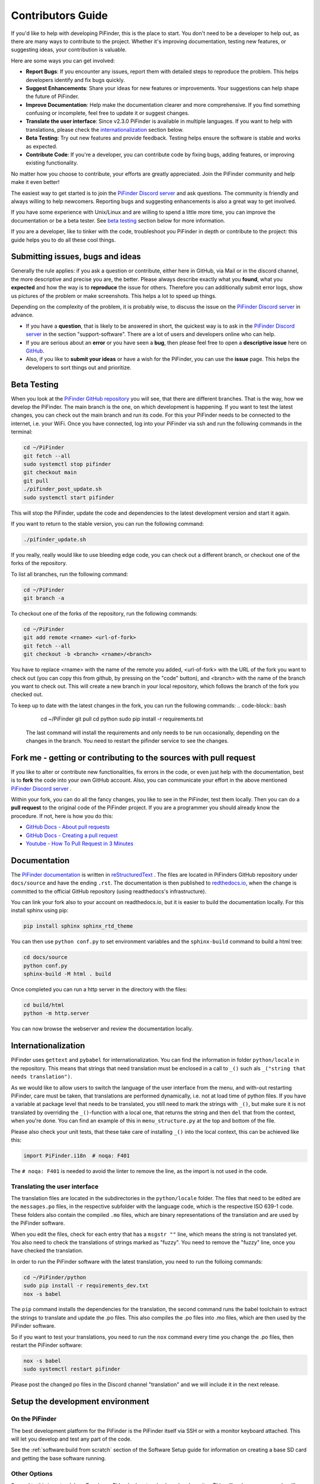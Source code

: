 .. _dev_guide:

Contributors Guide
===================

If you'd like to help with developing PiFinder, this is the place 
to start. You don't need to be a developer to help out, as there 
are many ways to contribute to the project. Whether it's improving 
documentation, testing new features, or suggesting ideas, your 
contribution is valuable.

Here are some ways you can get involved:

- **Report Bugs**: If you encounter any issues, report them with detailed steps to reproduce the problem. This helps developers identify and fix bugs quickly.
- **Suggest Enhancements**: Share your ideas for new features or improvements. Your suggestions can help shape the future of PiFinder.
- **Improve Documentation**: Help make the documentation clearer and more comprehensive. If you find something confusing or incomplete, feel free to update it or suggest changes.
- **Translate the user interface**: Since v2.3.0 PiFinder is available in multiple languages. If you want to help with translations, please check the `internationalization`_ section below.
- **Beta Testing**: Try out new features and provide feedback. Testing helps ensure the software is stable and works as expected.
- **Contribute Code**: If you're a developer, you can contribute code by fixing bugs, adding features, or improving existing functionality.

No matter how you choose to contribute, your efforts are greatly appreciated. Join the PiFinder community and help make it even better!

The easiest way to get started is to join the `PiFinder Discord server <https://discord.gg/Nk5fHcAtWD>`_ and ask questions. The community is friendly and always willing to help newcomers. Reporting bugs and suggesting enhancements is also a great way to get involved.

If you have some experience with Unix/Linux and are willing to spend a little more time, you can improve the documentation or be a beta tester. See `beta testing`_ section below for more information.

If you are a developer, like to tinker with the code, troubleshoot you 
PiFinder in depth or contribute to the project: this guide helps you to
do all these cool things. 

Submitting issues, bugs and ideas
---------------------------------

Generally the rule applies: if you ask a question or contribute, either 
here in GitHub, via Mail or in the discord channel, the more descriptive
and precise you are, the better. Please always describe exactly what 
you **found**, what you **expected** and how the way is to **reproduce** 
the issue for others. Therefore you can additionally submit error logs, 
show us pictures of the problem or make screenshots. This helps a 
lot to speed up things.

Depending on the complexity of the problem, it is probably wise, 
to discuss the issue on the 
`PiFinder Discord server <https://discord.gg/Nk5fHcAtWD>`_ in advance.  

- If you have a **question**, that is likely to be answered in short, 
  the quickest way is to ask in the 
  `PiFinder Discord server <https://discord.gg/Nk5fHcAtWD>`_ in the 
  section "support-software". There are a lot of users and developers online 
  who can help.

- If you are serious about an **error** or you have seen a **bug**, then 
  please feel free to open a **descriptive issue** here on `GitHub <https://github.com/brickbots/PiFinder/issues/new>`_.  

- Also, if you like to **submit your ideas** or have a wish for the 
  PiFinder, you can use the **issue** page. This helps the developers 
  to sort things out and prioritize. 

Beta Testing
-------------- 

When you look at the `PiFinder GitHub repository <https://github.com/brickbots/PiFinder>`_ you will see, that there are different branches. 
That is the way, how we develop the PiFinder. The main branch is the one, on which development is happening. If you want to test the latest changes, you can
check out the main branch and run its code. For this your PiFinder needs to be connected to the internet, i.e. your WiFi. 
Once you have connected, log into your PiFinder via ssh and run the following commands in the terminal:

.. code-block:: bash

    cd ~/PiFinder
    git fetch --all
    sudo systemctl stop pifinder
    git checkout main
    git pull
    ./pifinder_post_update.sh
    sudo systemctl start pifinder

This will stop the PiFinder, update the code and dependencies to the latest development version and start it again.

If you want to return to the stable version, you can run the following command:

.. code-block:: bash

    ./pifinder_update.sh

If you really, really would like to use bleeding edge code, you can check out a different branch, or checkout one of the forks of the repository.

To list all branches, run the following command:

.. code-block:: bash

    cd ~/PiFinder
    git branch -a

To checkout one of the forks of the repository, run the following commands:

.. code-block:: bash

    cd ~/PiFinder
    git add remote <rname> <url-of-fork>
    git fetch --all
    git checkout -b <branch> <rname>/<branch>

You have to replace <rname> with the name of the remote you added, <url-of-fork> with the URL of the fork you want to check out (you can copy this from github, by pressing on the "code" button), and <branch> with the name of the branch you want to check out. This will create a new branch in your local repository, which follows the branch of the fork you checked out.

To keep up to date with the latest changes in the fork, you can run the following commands:
.. code-block:: bash

    cd ~/PiFinder
    git pull 
    cd python
    sudo pip install -r requirements.txt

 The last command will install the requirements and only needs to be run occasionally, depending on the changes in the branch. You need to restart the pifinder service to see the changes.   

Fork me - getting or contributing to the sources with pull request
------------------------------------------------------------------

If you like to alter or contribute new functionalities, fix errors in the code, 
or even just help with the documentation, best is to **fork** the code 
into your own GitHub account. Also, you can communicate your effort in the 
above mentioned `PiFinder Discord server <https://discord.gg/Nk5fHcAtWD>`_ .

Within your fork, you can do all the fancy changes, you like to see in the 
PiFinder, test them locally. Then you can do a **pull request** to the original 
code of the PiFinder project. If you are a programmer you should already know 
the procedure. If not, here is how you do this: 

* `GitHub Docs - About pull requests <https://docs.github.com/en/pull-requests/collaborating-with-pull-requests/proposing-changes-to-your-work-with-pull-requests/about-pull-requests>`_
* `GitHub Docs - Creating a pull request <https://docs.github.com/en/pull-requests/collaborating-with-pull-requests/proposing-changes-to-your-work-with-pull-requests/creating-a-pull-request>`_
* `Youtube - How To Pull Request in 3 Minutes <https://www.youtube.com/watch?v=jRLGobWwA3Y>`_

Documentation
-------------

The `PiFinder documentation <https://pifinder.readthedocs.io/en/release/index.html>`_
is written in `reStructuredText <https://www.sphinx-doc.org/en/master/usage/restructuredtext/basics.html#external-links>`_ . 
The files are located in PiFinders GitHub repository under ``docs/source`` and have 
the ending ``.rst``. The documentation is then published to `redthedocs.io <eadthedocs.io>`_, when the change is committed 
to the official GitHub repository (using readthedocs's infrastructure). 

You can link your fork also to your account on readthedocs.io, but it is easier to build the documentation locally. 
For this install sphinx using pip: 

.. code-block::

    pip install sphinx sphinx_rtd_theme

You can then use ``python conf.py`` to set environment variables and the ``sphinx-build`` command to build a html tree: 

.. code-block::

    cd docs/source
    python conf.py
    sphinx-build -M html . build


Once completed you can run a http server in the directory with the files: 

.. code-block::

    cd build/html
    python -m http.server

You can now browse the webserver and review the documentation locally.


Internationalization
-----------------------

PiFinder uses ``gettext`` and ``pybabel`` for internationalization.
You can find the information in folder ``python/locale`` in the repository. 
This means that strings that need translation must be 
enclosed in a call to ``_()`` such als ``_("string that needs translation")``. 

As we would like to allow users to switch the language of the user interface from the menu, and with-out restarting PiFinder,
care must be taken, that translations are performed dynamically, i.e. not at load time of python files. 
If you have a variable at package level that needs to be translated, you still need to mark the strings with ``_()``, but make sure 
it is not translated by overriding the ``_()``-function with a local one, that returns the string and then ``del`` that from the context, when you're done.
You can find an example of this in ``menu_structure.py`` at the top and bottom of the file. 

Please also check your unit tests, that these take care of installing ``_()`` into the local context, this can be achieved like this: 

.. code-block::

    import PiFinder.i18n  # noqa: F401

The ``# noqa: F401`` is needed to avoid the linter to remove the line, as the import is not used in the code.

Translating the user interface
.................................................

The translation files are located in the subdirectories in the ``python/locale`` folder. The files that need to be edited are the 
``messages.po`` files, in the respective subfolder with the language code, which is the respective ISO 639-1 code. These folders
also contain the compiled ``.mo`` files, which are binary representations of the translation and are used by the PiFinder software.

When you edit the files, check for each entry that has a ``msgstr ""`` line, which means the string is not translated yet.
You also need to check the translations of strings marked as "fuzzy". You need to remove the "fuzzy" line, once you have checked the translation.

In order to run the PiFinder software with the latest translation, you need to run the folloing commands: 

.. code-block::

    cd ~/PiFinder/python
    sudo pip install -r requirements_dev.txt
    nox -s babel 

The ``pip`` command installs the dependencies for the translation, the second command runs the babel toolchain to extract the strings 
to translate and update the .po files. This also compiles the .po files into .mo files, which are then used by the PiFinder software.

So if you want to test your translations, you need to run the ``nox`` command every time you change the .po files, then restart the PiFinder software:

.. code-block::

    nox -s babel
    sudo systemctl restart pifinder

Please post the changed po files in the Discord channel "translation" and we will include it in the next release.

Setup the development environment
---------------------------------

On the PiFinder
..................

The best development platform for the PiFinder is the PiFinder itself via SSH or with a 
monitor keyboard attached.  This will let you develop and test any part of the code. 

See the :ref:`software:build from scratch` section of the Software Setup guide for 
information on creating a base SD card and getting the base software running.

Other Options
................

Second to this is a standalone Raspberry Pi hooked up to a keyboard and monitor.  This
will make sure your code will run on the PiFinder, but you won't be able to test the 
IMU, GPS or other physical hardware features.  You can emulate these using the 
`--fakehardware` and `--display` flags.  See below for more details.

You can also develop on any Posix compatible system (Linux / MacOS) in roughly the 
same way you can on a Raspberry Pi.  The emulated hardware and networking features 
will work differently so this is mostly useful for UI/Catalog feature development.

Note that you can develop on Windows by activating Windows Subsystem for Linux (WSL2) 
and installing Ubuntu from the Microsoft Store. The window launched by PiFinder will 
be fully integrated into your windows desktop. 

To get started, fork the repo and set up your virtual environment system of choice
using Python 3.9.  Then follow some of the steps below!

**Remember to install both Python 3.9 and the Python 3.9 dev packages!**


Install python dependencies
...........................

For running PiFinder, you need to install some python libraries in certain
versions. These lists can be installed via 
`pip tool chain <https://pypi.org/project/pip/>`_  and are separated in two
files: one for getting PiFinder to run, one for development purposes:

.. code-block::

    pip install -r requirements.txt
    pip install -r requirements_dev.txt


Install the Hipparcos catalog
.............................

The `hipparcos catalog <https://www.cosmos.esa.int/web/hipparcos>`_ will be
downloaded to the following location: ``/home/pifinder/PiFinder/astro_data/``

.. code-block::

    wget -O /home/pifinder/PiFinder/astro_data/hip_main.dat https://cdsarc.cds.unistra.fr/ftp/cats/I/239/hip_main.dat

Install the Tetra3/Cedar solver
................................

The `Tetra3 Solver <https://github.com/esa/tetra3>`_ is a "fast lost-in-space
plate solver for star trackers written in Python". It is the next gen solver, that PiFinder uses.

This is set up as a git submodule and you will need to initialize it using the following
command from with your checked out repo

.. code-block::

    git submodule update --init --recursive

Code Quality Automation
-----------------------

The PiFinder codebase includes features for maintaining code quality,
adherance to style guide and for evaluation and testing.  These will
be installed along with the dev dependencies and should be available
to run immediately.

NOX
....

We use `Nox <https://nox.thea.codes/en/stable/>`_ as an entrypoint to all of 
the code quality tools. Simply run ``nox`` to from the ``PiFinder/python`` 
directory and it will run (almost) all of the code quality checks and tests.

The first time it runs Nox will set up suitible environments for each session
it manages and this might take a bit.  Subsequent runs will be much faster.

To see what sessions are available use ``nox -l``

To run only a specfic session use ``nox -s [session_name]``

The defined sessions are:

- lint -> Runs `RUFF <https://docs.astral.sh/ruff/>`_ using ``ruff check --fix`` to 
  check/fix common code issues.  It may produce warnings or fail completely if 
  there are issues with new code you are working on.  See the documentation for 
  details on any errors it finds.

- format -> Runs ``ruff format`` to reformat code in the Black style. 

- type_hints -> Runs `my[py] <https://mypy.readthedocs.io/en/stable/>`_ to do static
  type analysis.  The PiFinder code is not fully typed (yet!) but we are working on it
  and any new contributions will need to be fully annotated.  If you've not worked
  with type-hinted Python before, we'll help you out, so feel free to put up PR's 
  for non-type-hinted code and we can collaborate.

- smoke_tests -> Runs `PyTest <https://docs.pytest.org/en/8.2.x/>`_ and executes
  all tests marked SMOKE.  Smoke tests should be FAST and provide some basic 
  checking of sanity/syntax.

- unit_tests -> Runs PyTest and executes all tests marked as UNIT.  Unit tests 
  should exercise more functionality and make take a bit more time.  This Nox
  session is not run by default, but is executed on code check in to the PiFinder
  repository.

- babel -> Runs the complete toolchain for internationalization (based on `pybabel`).
  That means extracts strings to translate and updates the `.po`-files in `python/locale/**`
  Then these are compiled into `.mo`-files. Unfortuntely, this changes the `.mo`-files in any case,
  even if the there have been no changes to strings or their translation. As this will show up 
  as changes to checked-in, this is not run by default. 
  

CI/CD
.......

All pushes to the PiFinder repository will run all the defined Nox sessions. Automations
for PR's will need to be triggered by a maintainer, but you can (and should!) set up 
your fork to run the existing automation to validate your code as you develop.

If you need help, reach out via email or discord.  We are happy to help :-)


Running/Debugging from the command line
---------------------------------------

When you installed all the dependencies, you like to develop and test your
code. You like to see debugging information and all verbose messages. You
probably like to save these informations into a file. 

Therefore, switch to the ``~/PiFinder/python`` folder and start the PiFinder
python program with the command line parameters you need for the certain use case. 

.. code-block::

    cd /home/pifinder/PiFinder/python
    python3 -m PiFinder.main [command line parameters]

You simply stop the program with "Ctrl + C".

**Remember**: PiFinder is designed to automatically start after boot. So a
PiFinder process is likely running. Before you can start a PiFinder process for
testing purposes from the command line, you have to stop all currently running
PiFinder instances. Simply, because you can not run multiple PiFinder instances
in parallel. They would try to access the same hardware, which is not possible.
You can do this e.g. with the following code, which uses awk to kill all runnding processes of
PiFinder:

.. code-block::

    ps aux | grep PiFinder.main | awk '{system("kill -9  " $2)}'

-h, --help | available command line arguments
.............................................

Get all ``PiFinder.main`` options with the "--help" flag.

.. code-block::

    pifinder@pifinder:~/PiFinder/python $ python3 -m PiFinder.main -h
    Starting PiFinder ...
    usage: main.py [-h] [-fh] [-c CAMERA] [-k KEYBOARD] [--script SCRIPT] [-f] [-n] [-x] [-l]
    
    eFinder
    
    optional arguments:
      -h, --help            show this help message and exit
      -fh, --fakehardware   Use a fake hardware for imu, gps
      -c CAMERA, --camera CAMERA
                            Specify which camera to use: pi, asi, debug or none
      -k KEYBOARD, --keyboard KEYBOARD
                            Specify which keyboard to use: pi, local or server
      --script SCRIPT       Specify a testing script to run
      -f, --fps             Display FPS in title bar
      -n, --notmp           Don't use the /dev/shm temporary directory. (useful if not on pi)
      -x, --verbose         Set logging to debug mode
      -l, --log             Log to file

.. note::

   The available command line flags may change with forthcoming releases. Always refer to the real output of the command line parameter "-h".

-x, --verbose | debug information
.................................

You enable the debug information output simply by passing the '-x' flag.

.. code-block::

    pifinder@pifinder:~/PiFinder/python $ python3 -m PiFinder.main  -x
    Starting PiFinder ...
    2024-03-17 11:31:26,285 root: DEBUG using pi camera
    2024-03-17 11:31:26,383 PiFinder.manager_patch: DEBUG Patching multiprocessing.managers.AutoProxy to add manager_owned
    2024-03-17 11:31:26,431 root: DEBUG Ui state in main is{'observing_list': [], 'history_list': [], 'active_list': [], 'target': None, 'message_timeout': 0}
    Write: Starting....
    Write:    GPS
    Write:    Keyboard
    2024-03-17 11:31:28,544 root: DEBUG GPS waking
    [...]

--display DISPLAY
..........................

Start the PiFinder software with a particular display device.  This is useful
for devloping on a different posix system like MacOS or Linux.  Available options
are:

- ssd1351 - This is the standard 1.5" OLED screen (DEFAULT)
- pg_128 - PyGame emulated 128x128 display.  Use this for developing/testing
  PiFinder code on a laptop or desktop.


-c CAMERA, --camera CAMERA
..........................

Use the "fake" camera module, so the PiFinder cam ist physically not necessary
for testing purposes. Else specify which camera to use: pi, asi, debug or none.

.. code-block::

    python3 -m PiFinder.main -k local --camera debug -x

-fh, --fakehardware | imu, gps only
...................................

This uses fake hardware for the imu and gps.

.. code-block::

    python3 -m PiFinder.main -fh -k local --camera debug -x


-k KEYBOARD, --keyboard KEYBOARD
................................

A switch between the pi keyboard (on a real device), the local keyboard
(eg Mac with emulated screen) or via a webserver. That last one will probably
be retired because the remote server is always started.

.. code-block::

    python3 -m PiFinder.main -fh -k server --camera debug -x


Troubleshooting
---------------

My app crashes
..............

When crashing, there are many unrelated stack traces running. Search for the
relevant one. The rest is not important, these are the other threads stopping.

.. ::attention

   Needs an example

Test the IMU
............

.. ATTENTION::

   Other possibilities? E.g. cover some pins?

First power up the unit and look at the Status page while moving it around. The
status screen is part of the :ref:`user_guide:tools` menu.

.. image:: images/user_guide/status_screen_docs.png

If the IMU section is empty ("- -") or does not move, it is likely, that either
the IMU is defect or you have a problem on your board.

1. Please check, if the board is soldered all pins correctly and did not shorten anything (spurious lead). 
2. If you sourced the parts by you own, it might be, that you bought the wrong
   IMU hardware version. You need the 4646 versio. On the non-stemma QT versions,
   the data pins are switched. 
   `See here on Discord <https://discord.com/channels/1087556380724052059/1112859631702781992/1183859911982055525>`_. 
3. The IMU is defect. 

If the IMU is defect, this only can be tested by removing the faulty hardware and replacing it with another one. 

The demo mode - it is cloudy, but I like to test my PiFinder anyways
....................................................................

Using the **demo mode** you will be able to run the PiFinder and almost all it's functionality, but not under the stars. Therefore the PiFinder get's an image of the sky from the disc instead from the camera and uses it. You can use all PiFinder commands, like searching for an object, you see the IMU run and you get a "fake" GPS signal. You also can check the PiFinder keyboard and the complete menu cycle. 

The way to get this functionality, is to enter PiFinder in the 'test' or 'debug' mode.

First method: Press (short press) **"ENT-A"** again and again to cycle through the screens until you get to the **Console screen**. There press the **"0"** key (the display shows the message "Debug: true"). This will supply a fake GPS lock, time and cause the PiFinder to just solve an image from disk.  But it will respond to IMU movement and allow use of things like Push-To and all the other functions that require a solve/lock. You can leave the "demo mode" by just again cycle to the Console screen and press "0" again (the display shows the message "Debug: false").

Second method: run PiFinder with the :ref:`dev_guide:Running/Debugging from the command line` functionality.

.. note::

  If you are using the demo-mode and move the PiFinder and scope around, you will notice, that the picture alway starts at the same "standard demo picture". And it always switch back to the same picture, once you stopped. Do not expect to move through the sky, like you normally would do and get a solve to the newly reached location. You will always be brought back to the same position in the sky.


.. image:: images/user_guide/DEMO_MODE_001_docs.png

.. image:: images/user_guide/DEMO_MODE_002_docs.png



